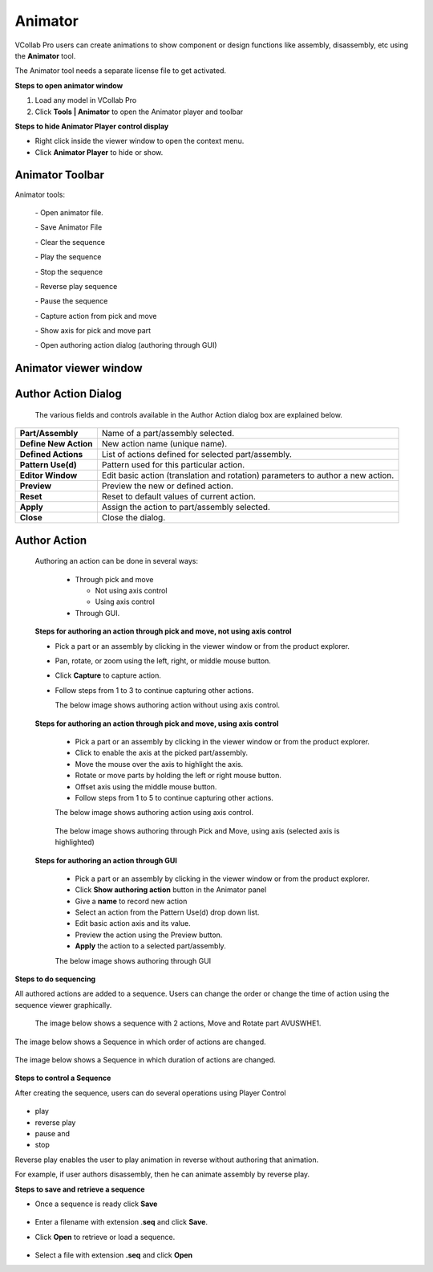 Animator
=========

VCollab Pro users can create animations to show component or design
functions like assembly, disassembly, etc using the **Animator** tool.

The Animator tool needs a separate license file to get activated.

**Steps to open animator window**

1. Load any model in VCollab Pro

2. Click **Tools \| Animator** to open the Animator player and toolbar

|image1|

|image2|

**Steps to hide Animator Player control display**

-  Right click inside the viewer window to open the context menu.

-  Click **Animator Player** to hide or show.

Animator Toolbar
----------------

|image3|

Animator tools:


 |image4| - Open animator file.  
 
 |image5| - Save Animator File                                       
                                                                      
 |image6| - Clear the sequence                                        
                                                                      
 |image7| - Play the sequence                                         
                                                                      
 |image8| - Stop the sequence                                         
                                                                      
 |image9| - Reverse play sequence                                     
                                                                      
 |image10| - Pause the sequence                                        
                                                                      
 |image11| - Capture action from pick and move                         
                                                                      
 |image12| - Show axis for pick and move part                          
                                                                      
 |image13| - Open authoring action dialog (authoring through GUI)      
                                                                     
 
Animator viewer window
----------------------
                                                                      
 |image14|                                                            
                                                                      
Author Action Dialog
--------------------
                                                                      
 |image15|                                                            
                                                                      
 The various fields and controls available in the Author Action       
 dialog box are explained below.


+-----------------------+---------------------------------------------+
| **Part/Assembly**     | Name of a part/assembly selected.           |
+-----------------------+---------------------------------------------+
| **Define New Action** | New action name (unique name).              |
+-----------------------+---------------------------------------------+
| **Defined Actions**   | List of actions defined for selected        |
|                       | part/assembly.                              |
+-----------------------+---------------------------------------------+
| **Pattern Use(d)**    | Pattern used for this particular action.    |
+-----------------------+---------------------------------------------+
| **Editor Window**     | Edit basic action (translation and          |
|                       | rotation) parameters to author a new        |
|                       | action.                                     |
+-----------------------+---------------------------------------------+
| **Preview**           | Preview the new or defined action.          |
+-----------------------+---------------------------------------------+
| **Reset**             | Reset to default values of current action.  |
+-----------------------+---------------------------------------------+
| **Apply**             | Assign the action to part/assembly          |
|                       | selected.                                   |
+-----------------------+---------------------------------------------+
| **Close**             | Close the dialog.                           |
+-----------------------+---------------------------------------------+

Author Action
-------------

 Authoring an action can be done in several ways:

  - Through pick and move

    - Not using axis control

    - Using axis control

  - Through GUI.

 **Steps for authoring an action through pick and move, not using axis control**

 - Pick a part or an assembly by clicking in the viewer window or from
   the product explorer.
   
 - Pan, rotate, or zoom using the left, right, or middle mouse button.
 
 - Click **Capture** |image16| to capture action.

 - Follow steps from 1 to 3 to continue capturing other actions.
   
   The below image shows authoring action without using axis control.

                     |image17|

 **Steps for authoring an action through pick and move, using axis control**

   - Pick a part or an assembly by clicking in the viewer window or from the product explorer.

   - Click to enable the axis at the picked part/assembly.

   - Move the mouse over the axis to highlight the axis.

   - Rotate or move parts by holding the left or right mouse button.

   - Offset axis using the middle mouse button.

   - Follow steps from 1 to 5 to continue capturing other actions.

   The below image shows authoring action using axis control.

                       |image18|

   The below image shows authoring through Pick and Move, using axis
   (selected axis is highlighted)

                       |image19|

 **Steps for authoring an action through GUI**

   - Pick a part or an assembly by clicking in the viewer window or from the product explorer.

   - Click **Show authoring action** |image20| button in the Animator  panel

   - Give a **name** to record new action

   - Select an action from the Pattern Use(d) drop down list.

   - Edit basic action axis and its value.

   - Preview the action using the Preview button.

   - **Apply** the action to a selected part/assembly.

   The below image shows authoring through GUI

                    |image21|

**Steps to do sequencing**

All authored actions are added to a sequence. Users can change the order
or change the time of action using the sequence viewer graphically.

   The image below shows a sequence with 2 actions, Move and Rotate part
   AVUSWHE1.

                   |image22|

The image below shows a Sequence in which order of actions are changed.

                   |image23|

The image below shows a Sequence in which duration of actions are
changed.

                    |image24|

**Steps to control a Sequence**

After creating the sequence, users can do several operations using
Player Control 

 |image25|

-  play

-  reverse play

-  pause and

-  stop

Reverse play enables the user to play animation in reverse without
authoring that animation.

For example, if user authors disassembly, then he can animate assembly
by reverse play.

**Steps to save and retrieve a sequence**

-  Once a sequence is ready click **Save**

                    |image26|

-  Enter a filename with extension .\ **seq** and click **Save**.

-  Click **Open** to retrieve or load a sequence.

                     |image27|

-  Select a file with extension **.seq** and click **Open**


.. |image1| image:: JPGImages/tools_Animator_Panel.png
.. |image2| image:: JPGImages/tools_Animator_Example.png
.. |image3| image:: JPGImages/tools_Animator_Toolbar.png
.. |image4| image:: icons/Animator_02.jpg
.. |image5| image:: icons/Animator_03.jpg
.. |image6| image:: icons/Animator_04.jpg
.. |image7| image:: icons/Animator_05.jpg
.. |image8| image:: icons/Animator_06.jpg
.. |image9| image:: icons/Animator_07.jpg
.. |image10| image:: icons/Animator_08.jpg
.. |image11| image:: icons/Animator_09.jpg
.. |image12| image:: icons/Animator_10.jpg
.. |image13| image:: icons/Animator_11.jpg
.. |image14| image:: JPGImages/tools_Animator_Animator_viewer_window.png
.. |image15| image:: JPGImages/tools_Animator_AuthorActionDialog.png
.. |image16| image:: icons/Animator_09.jpg
.. |image17| image:: JPGImages/tools_Animator_Example2.png
.. |image18| image:: JPGImages/tools_Animator_pickandmove_axis.png
.. |image19| image:: JPGImages/tools_Animator_PickandMove.png
.. |image20| image:: icons/Animator_11.jpg
.. |image21| image:: JPGImages/tools_Animator_authoring_through_GUI.png
.. |image22| image:: JPGImages/tools_Animator_RotatepartAVUSWHE1.png
.. |image23| image:: JPGImages/tools_Animator_action.png
.. |image24| image:: JPGImages/tools_Animator_.actions2.png
.. |image25| image:: JPGImages/tools_Animator_controller.png
.. |image26| image:: JPGImages/tools_Animator_SavePanel.png
.. |image27| image:: JPGImages/tools_Animator_SeqOpen.png


  
